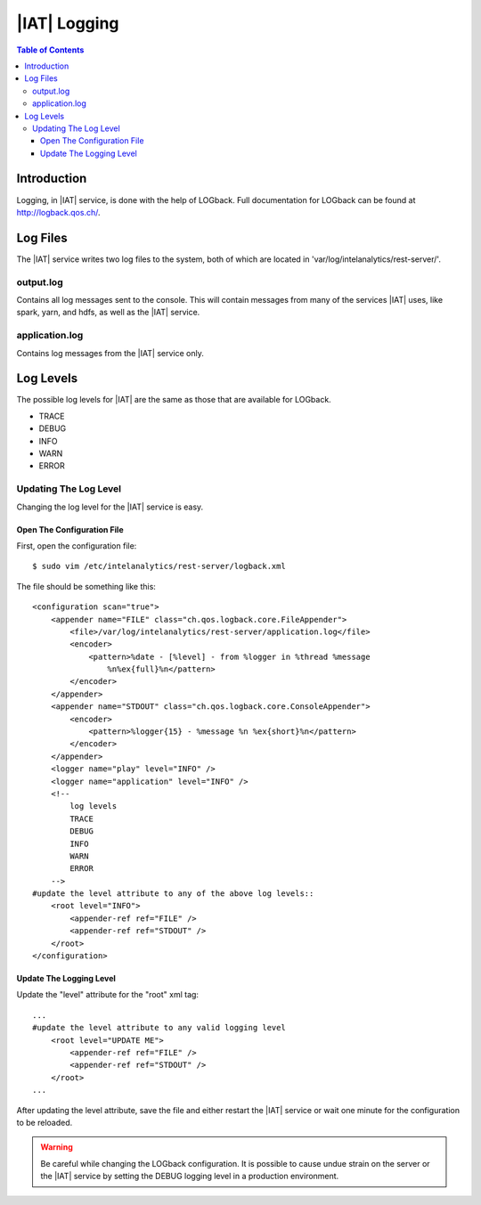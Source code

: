 .. index:: ! log

=============
|IAT| Logging
=============

.. contents:: Table of Contents
    :local:

------------
Introduction
------------

Logging, in |IAT| service, is done with the help of LOGback.
Full documentation for LOGback can be found at http://logback.qos.ch/.

---------
Log Files
---------

The |IAT| service writes two log files to the system, both of which are located
in 'var/log/intelanalytics/rest-server/'.

output.log
==========

Contains all log messages sent to the console.
This will contain messages from many of the services |IAT| uses, like spark,
yarn, and hdfs, as well as the |IAT| service.

application.log
===============

Contains log messages from the |IAT| service only.

----------
Log Levels
----------

The possible log levels for |IAT| are the same as those that are available for
LOGback.

*   TRACE
*   DEBUG
*   INFO
*   WARN
*   ERROR

Updating The Log Level
======================

Changing the log level for the |IAT| service is easy.

Open The Configuration File
---------------------------
First, open the configuration file::

    $ sudo vim /etc/intelanalytics/rest-server/logback.xml

The file should be something like this::

    <configuration scan="true">
        <appender name="FILE" class="ch.qos.logback.core.FileAppender">
            <file>/var/log/intelanalytics/rest-server/application.log</file>
            <encoder>
                <pattern>%date - [%level] - from %logger in %thread %message
                    %n%ex{full}%n</pattern>
            </encoder>
        </appender>
        <appender name="STDOUT" class="ch.qos.logback.core.ConsoleAppender">
            <encoder>
                <pattern>%logger{15} - %message %n %ex{short}%n</pattern>
            </encoder>
        </appender>
        <logger name="play" level="INFO" />
        <logger name="application" level="INFO" />
        <!--
            log levels
            TRACE
            DEBUG
            INFO
            WARN
            ERROR
        -->
    #update the level attribute to any of the above log levels::
        <root level="INFO">
            <appender-ref ref="FILE" />
            <appender-ref ref="STDOUT" />
        </root>
    </configuration>

Update The Logging Level
------------------------

Update the "level" attribute for the "root" xml tag::

    ...
    #update the level attribute to any valid logging level
        <root level="UPDATE ME">
            <appender-ref ref="FILE" />
            <appender-ref ref="STDOUT" />
        </root>
    ...

After updating the level attribute, save the file and either restart the |IAT|
service or wait one minute for the configuration to be reloaded.

.. warning::

    Be careful while changing the LOGback configuration.
    It is possible to cause undue strain on the server or the |IAT| service by
    setting the DEBUG logging level in a production environment.

